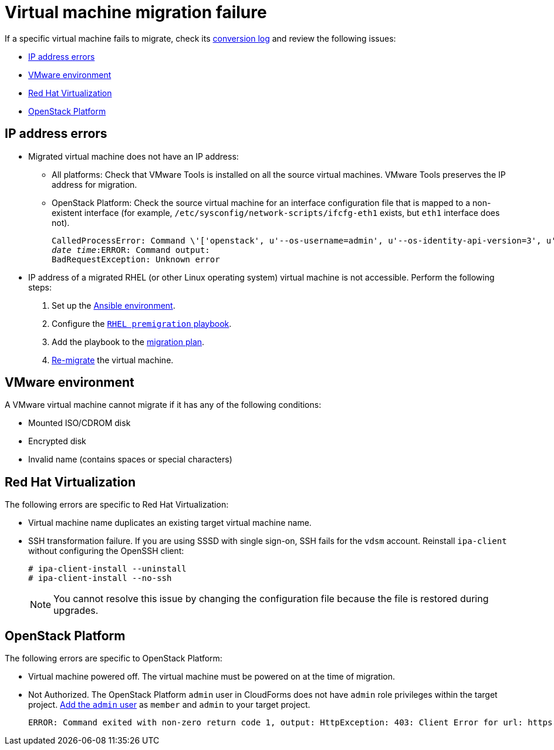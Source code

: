 [[Virtual_machine_migration_failure]]
= Virtual machine migration failure

If a specific virtual machine fails to migrate, check its xref:VM_migration_log[conversion log] and review the following issues:

* xref:IP_address_errors[IP address errors]
* xref:VMware_environment_errors[VMware environment]
* xref:RHV_VM_migration_failure[Red Hat Virtualization]
* xref:OSP_VM_migration_failure[OpenStack Platform]

[[IP_address_errors]]
== IP address errors

* Migrated virtual machine does not have an IP address:
[[Migrated_VM_missing_IP]]
** All platforms: Check that VMware Tools is installed on all the source virtual machines. VMware Tools preserves the IP address for migration.
[[OSP_missing_IP]]
** OpenStack Platform: Check the source virtual machine for an interface configuration file that is mapped to a non-existent interface (for example, `/etc/sysconfig/network-scripts/ifcfg-eth1` exists, but `eth1` interface does not).
+
[options="" subs="+quotes,verbatim"]
----
CalledProcessError: Command \'['openstack', u'--os-username=admin', u'--os-identity-api-version=3', u'--os-user-domain-name=default', u'--os-auth-url=http://_osp.example.com_:5000/v3', u'--os-project-name=admin', u'--os-password=\*\*******', u'--os-project-id=0123456789abcdef0123456789abcdef', \'port', \'create', \'--format', \'json', \'--network', u'01234567-89ab-cdef-0123-456789abcdef', \'--mac-address', u'00:50:56:01:23:45', \'--enable', u'port_0', \'--fixed-ip', \'*ip-address=None*'"]' returned non-zero exit status 1
_date_ _time_:ERROR: Command output:
BadRequestException: Unknown error
----

[[Migrated_RHEL_IP_address_not_accessible]]
* IP address of a migrated RHEL (or other Linux operating system) virtual machine is not accessible. Perform the following steps:

. Set up the xref:Setting_up_an_ansible_environment[Ansible environment].
. Configure the xref:Configuring_the_rhel_premigration_playbook[`RHEL premigration` playbook].
. Add the playbook to the xref:Advanced_options_screen[migration plan].
. xref:Remigrating_virtual_machines[Re-migrate] the virtual machine.

[[VMware_environment_errors]]
== VMware environment

A VMware virtual machine cannot migrate if it has any of the following conditions:

* Mounted ISO/CDROM disk
* Encrypted disk
* Invalid name (contains spaces or special characters)

[[RHV_VM_migration_failure]]
== Red Hat Virtualization

The following errors are specific to Red Hat Virtualization:

[[RHV_name_conflict]]
* Virtual machine name duplicates an existing target virtual machine name.

[[SSH_transformation_fails]]
* SSH transformation failure. If you are using SSSD with single sign-on, SSH fails for the `vdsm` account. Reinstall `ipa-client` without configuring the OpenSSH client:
+
[options="nowrap" subs="+quotes,verbatim"]
----
# ipa-client-install --uninstall
# ipa-client-install --no-ssh
----
+
[NOTE]
====
You cannot resolve this issue by changing the configuration file because the file is restored during upgrades.
====

[[OSP_VM_migration_failure]]
== OpenStack Platform

The following errors are specific to OpenStack Platform:

[[OSP_VM_powered_off]]
* Virtual machine powered off. The virtual machine must be powered on at the time of migration.

[[OSP_not_authorized]]
* Not Authorized. The OpenStack Platform `admin` user in CloudForms does not have `admin` role privileges within the target project.  link:https://access.redhat.com/documentation/en-us/red_hat_openstack_platform/13/html-single/users_and_identity_management_guide/#edit_a_project[Add the `admin` user] as `member` and `admin` to your target project.
+
[options="" subs="verbatim"]
----
ERROR: Command exited with non-zero return code 1, output: HttpException: 403: Client Error for url: https://123.123.123.123:13696/v2.0/ports, {"NeutronError": {"message": "((rule:create_port and rule:create_port:mac_address) and rule:create_port:fixed_ips) is disallowed by policy", "type": "PolicyNotAuthorized", "detail": ""}}
----
